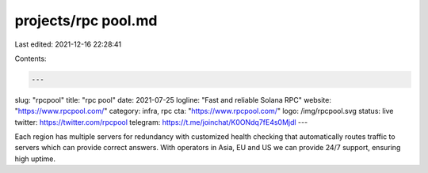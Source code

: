 projects/rpc pool.md
====================

Last edited: 2021-12-16 22:28:41

Contents:

.. code-block:: md

    ---
slug: "rpcpool"
title: "rpc pool"
date: 2021-07-25
logline: "Fast and reliable Solana RPC"
website: "https://www.rpcpool.com/"
category: infra, rpc
cta: "https://www.rpcpool.com/"
logo: /img/rpcpool.svg
status: live
twitter: https://twitter.com/rpcpool
telegram: https://t.me/joinchat/K0ONdq7fE4s0Mjdl
---

Each region has multiple servers for redundancy with customized health checking that automatically routes traffic to servers which can provide correct answers.
With operators in Asia, EU and US we can provide 24/7 support, ensuring high uptime.


